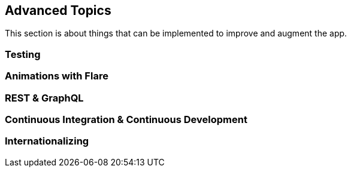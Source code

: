 == Advanced Topics

This section is about things that can be implemented to improve and augment the app.

=== Testing

=== Animations with Flare

=== REST & GraphQL

=== Continuous Integration & Continuous Development

=== Internationalizing

